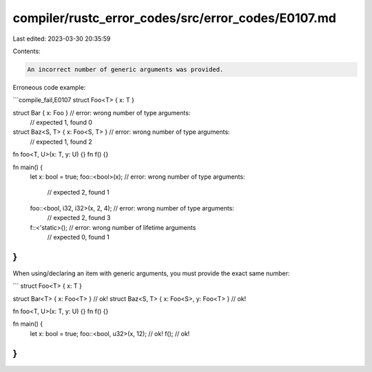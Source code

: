 compiler/rustc_error_codes/src/error_codes/E0107.md
===================================================

Last edited: 2023-03-30 20:35:59

Contents:

.. code-block:: md

    An incorrect number of generic arguments was provided.

Erroneous code example:

```compile_fail,E0107
struct Foo<T> { x: T }

struct Bar { x: Foo }             // error: wrong number of type arguments:
                                  //        expected 1, found 0
struct Baz<S, T> { x: Foo<S, T> } // error: wrong number of type arguments:
                                  //        expected 1, found 2

fn foo<T, U>(x: T, y: U) {}
fn f() {}

fn main() {
    let x: bool = true;
    foo::<bool>(x);                 // error: wrong number of type arguments:
                                    //        expected 2, found 1
    foo::<bool, i32, i32>(x, 2, 4); // error: wrong number of type arguments:
                                    //        expected 2, found 3
    f::<'static>();                 // error: wrong number of lifetime arguments
                                    //        expected 0, found 1
}
```

When using/declaring an item with generic arguments, you must provide the exact
same number:

```
struct Foo<T> { x: T }

struct Bar<T> { x: Foo<T> }               // ok!
struct Baz<S, T> { x: Foo<S>, y: Foo<T> } // ok!

fn foo<T, U>(x: T, y: U) {}
fn f() {}

fn main() {
    let x: bool = true;
    foo::<bool, u32>(x, 12);              // ok!
    f();                                  // ok!
}
```



